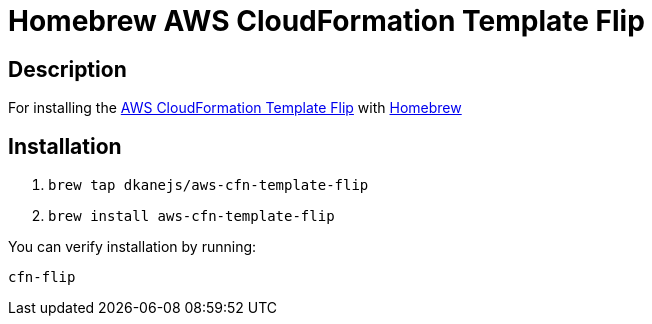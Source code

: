 = Homebrew AWS CloudFormation Template Flip

== Description

For installing the https://github.com/awslabs/aws-cfn-template-flip[AWS CloudFormation Template Flip] with https://github.com/Homebrew/brew[Homebrew]

== Installation

. `brew tap dkanejs/aws-cfn-template-flip`
. `brew install aws-cfn-template-flip`

You can verify installation by running:

`cfn-flip`